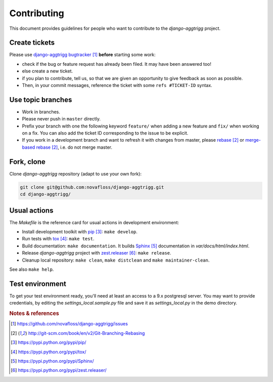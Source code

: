 ############
Contributing
############

This document provides guidelines for people who want to contribute to the
`django-aggtrigg` project.


**************
Create tickets
**************

Please use `django-aggtrigg bugtracker`_ **before** starting some work:

* check if the bug or feature request has already been filed. It may have been
  answered too!

* else create a new ticket.

* if you plan to contribute, tell us, so that we are given an opportunity to
  give feedback as soon as possible.

* Then, in your commit messages, reference the ticket with some
  ``refs #TICKET-ID`` syntax.


******************
Use topic branches
******************

* Work in branches.

* Please never push in ``master`` directly.

* Prefix your branch with one the following keyword ``feature/`` when
  adding a new feature and ``fix/`` when working on a fix.
  You can also add the ticket ID corresponding to the issue to be explicit.

* If you work in a development branch and want to refresh it with changes from
  master, please `rebase`_ or `merge-based rebase`_, i.e. do not merge master.


***********
Fork, clone
***********

Clone `django-aggtrigg` repository (adapt to use your own fork):

.. code:: sh

   git clone git@github.com:novafloss/django-aggtrigg.git
   cd django-aggtrigg/


*************
Usual actions
*************

The `Makefile` is the reference card for usual actions in development
environment:

* Install development toolkit with `pip`_: ``make develop``.

* Run tests with `tox`_: ``make test``.

* Build documentation: ``make documentation``. It builds `Sphinx`_
  documentation in `var/docs/html/index.html`.

* Release `django-aggtrigg` project with `zest.releaser`_: ``make release``.

* Cleanup local repository: ``make clean``, ``make distclean`` and
  ``make maintainer-clean``.

See also ``make help``.

****************
Test environment
****************

To get your test environment ready, you'll need at least an access to a 9.x
postgresql server. You may want to provide credentials, by editing the
`settings_local.sample.py` file and save it as `settings_local.py`
in the demo directory.

.. rubric:: Notes & references

.. target-notes::

.. _`django-aggtrigg bugtracker`: https://github.com/novafloss/django-aggtrigg/issues
.. _`rebase`: http://git-scm.com/book/en/v2/Git-Branching-Rebasing
.. _`merge-based rebase`: http://git-scm.com/book/en/v2/Git-Branching-Rebasing
.. _`pip`: https://pypi.python.org/pypi/pip/
.. _`tox`: https://pypi.python.org/pypi/tox/
.. _`Sphinx`: https://pypi.python.org/pypi/Sphinx/
.. _`zest.releaser`: https://pypi.python.org/pypi/zest.releaser/
